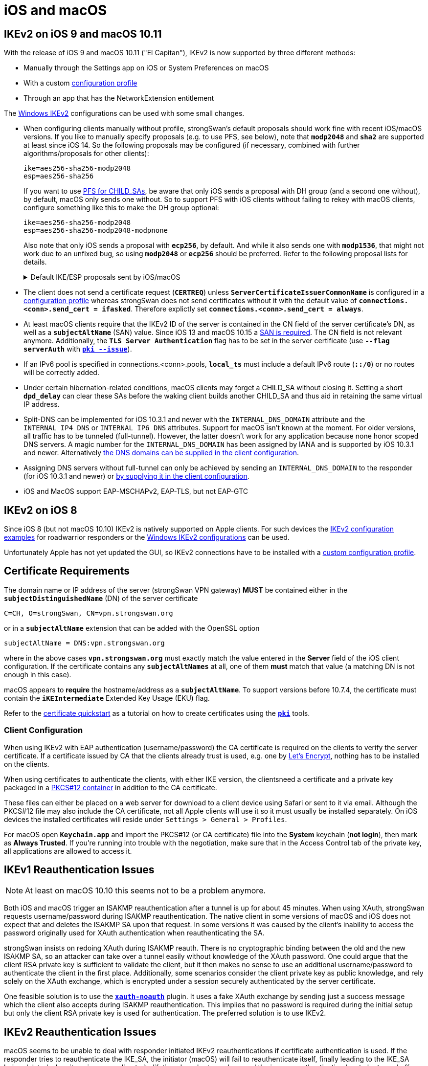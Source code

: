 = iOS and macOS

:SUPPORT:     https://support.apple.com/en-us/HT210176
:LISTS:       https://lists.strongswan.org/pipermail/users/2015-October/008844.html
:LETSENCRYPT: https://letsencrypt.org/
:CONSOLE:     https://support.apple.com/guide/console/welcome/mac

== IKEv2 on iOS 9 and macOS 10.11

With the release of iOS 9 and macOS 10.11 ("El Capitan"), IKEv2 is now supported
by three different methods:

* Manually through the Settings app on iOS or System Preferences on macOS

* With a custom xref:./appleIkev2Profile.adoc[configuration profile]

* Through an app that has the NetworkExtension entitlement

The xref:./windowsClients.adoc[Windows IKEv2] configurations can be used
with some small changes.

* When configuring clients manually without profile, strongSwan's default
  proposals should work fine with recent iOS/macOS versions.  If you like to
  manually specify proposals (e.g. to use PFS, see below), note that `*modp2048*`
  and `*sha2*` are supported at least since iOS 14. So the following proposals
  may be configured (if necessary, combined with further algorithms/proposals
  for other clients):
+
----
ike=aes256-sha256-modp2048
esp=aes256-sha256
----
+
If you want to use xref:config/rekeying.adoc#_ipsec_sas[PFS for CHILD_SAs],
  be aware that only iOS sends a proposal with DH group (and a second one
  without), by default, macOS only sends one without. So to support PFS with iOS
  clients without failing to rekey with macOS clients, configure something like
  this to make the DH group optional:
+
----
ike=aes256-sha256-modp2048
esp=aes256-sha256-modp2048-modpnone
----
+
Also note that only iOS sends a proposal with `*ecp256*`, by default.  And while
it also sends one with `*modp1536*`, that might not work due to an unfixed bug,
so using `*modp2048*` or `*ecp256*` should be preferred. Refer to the following
proposal lists for details.
+
.Default IKE/ESP proposals sent by iOS/macOS
[%collapsible]
+
====
iOS (as of 16.5)
----
IKE:AES_CBC_256/HMAC_SHA2_256_128/PRF_HMAC_SHA2_256/MODP_2048
IKE:AES_CBC_256/HMAC_SHA2_256_128/PRF_HMAC_SHA2_256/ECP_256
IKE:AES_CBC_256/HMAC_SHA2_256_128/PRF_HMAC_SHA2_256/MODP_1536
IKE:AES_CBC_128/HMAC_SHA1_96/PRF_HMAC_SHA1/MODP_1024
IKE:3DES_CBC/HMAC_SHA1_96/PRF_HMAC_SHA1/MODP_1024

ESP:AES_CBC_256/HMAC_SHA2_256_128/NO_EXT_SEQ
ESP:AES_CBC_256/HMAC_SHA2_256_128/NO_EXT_SEQ
ESP:AES_CBC_256/HMAC_SHA2_256_128/NO_EXT_SEQ
ESP:AES_CBC_128/HMAC_SHA1_96/NO_EXT_SEQ
ESP:3DES_CBC/HMAC_SHA1_96/NO_EXT_SEQ
----
When rekeying IPsec SAs (the DH group in the first proposal is presumably the
one selected for IKE):
----
ESP:AES_CBC_256/HMAC_SHA2_256_128/MODP_2048/NO_EXT_SEQ
ESP:AES_CBC_256/HMAC_SHA2_256_128/NO_EXT_SEQ
----

macOS (as of 13.4)
----
IKE:AES_CBC_256/HMAC_SHA2_256_128/PRF_HMAC_SHA2_256/MODP_2048

ESP:AES_CBC_256/HMAC_SHA2_256_128/NO_EXT_SEQ
----
When rekeying IPsec SAs:
----
ESP:AES_CBC_256/HMAC_SHA2_256_128/NO_EXT_SEQ
----
====

* The client does not send a certificate request (`*CERTREQ*`) unless
  `*ServerCertificateIssuerCommonName*` is configured in a
  xref:./appleIkev2Profile.adoc[configuration profile] whereas strongSwan
  does not send certificates without it with the default value of
  `*connections.<conn>.send_cert = ifasked*`. Therefore explictly set
  `*connections.<conn>.send_cert = always*`.

* At least macOS clients require that the IKEv2 ID of the server is contained in
  the CN field of the server certificate's DN, as well as a `*subjectAltName*`
  (SAN) value. Since iOS 13 and macOS 10.15 a {SUPPORT}[SAN is required]. The CN
  field is not relevant anymore. Additionally, the `*TLS Server Authentication*`
  flag has to be set in the server certificate (use `*--flag serverAuth*` with
  xref:pki/pkiIssue.adoc[`*pki --issue*`]).

* If an IPv6 pool is specified in connections.<conn>.pools, `*local_ts*` must
  include a default IPv6 route (`*::/0*`) or no routes will be correctly added.

* Under certain hibernation-related conditions, macOS clients may forget a CHILD_SA
  without closing it. Setting a short `*dpd_delay*` can clear these SAs before the
  waking client builds another CHILD_SA and thus aid in retaining the same virtual
  IP address.

* Split-DNS can be implemented for iOS 10.3.1 and newer with the `INTERNAL_DNS_DOMAIN`
  attribute and the `INTERNAL_IP4_DNS` or `INTERNAL_IP6_DNS` attributes.
  Support for macOS isn't known at the moment. For older versions, all traffic
  has to be tunneled (full-tunnel). However, the latter doesn't work for any
  application because none honor scoped DNS servers. A magic number for the
  `INTERNAL_DNS_DOMAIN` has been assigned by IANA and is supported by iOS 10.3.1
  and newer. Alternatively {LISTS}[the DNS domains can be supplied in the client
  configuration].

* Assigning DNS servers without full-tunnel can only be achieved by sending an
  `INTERNAL_DNS_DOMAIN` to the responder (for iOS 10.3.1 and newer) or
  {LISTS}[by supplying it in the client configuration].

* iOS and MacOS support EAP-MSCHAPv2, EAP-TLS, but not EAP-GTC

== IKEv2 on iOS 8

Since iOS 8 (but not macOS 10.10) IKEv2 is natively supported on Apple clients.
For such devices the xref:config/IKEv2.adoc[IKEv2 configuration examples] for
roadwarrior responders or the
xref:./windowsClients.adoc[Windows IKEv2 configurations] can be used.

Unfortunately Apple has not yet updated the GUI, so IKEv2 connections have to be
installed with a xref:./appleIkev2Profile.adoc[custom configuration profile].

== Certificate Requirements

The domain name or IP address of the server (strongSwan VPN gateway) *MUST* be
contained either in the `*subjectDistinguishedName*` (DN) of the server certificate

 C=CH, O=strongSwan, CN=vpn.strongswan.org

or in a `*subjectAltName*` extension that can be added with the OpenSSL option

 subjectAltName = DNS:vpn.strongswan.org

where in the above cases `*vpn.strongswan.org*` must exactly match the value
entered in the *Server* field of the iOS client configuration.
If the certificate contains any `*subjectAltNames*` at all, one of them *must*
match that value (a matching DN is not enough in this case).

macOS appears to *require* the hostname/address as a `*subjectAltName*`. To support
versions before 10.7.4, the certificate must contain the `*iKEIntermediate*`
Extended Key Usage (EKU) flag.

Refer to the xref:pki/pkiQuickstart.adoc[certificate quickstart] as a tutorial
on how to create certificates using the xref:pki/pki.adoc[`*pki*`] tools.

=== Client Configuration

When using IKEv2 with EAP authentication (username/password) the CA certificate
is required on the clients to verify the server certificate. If a certificate
issued by CA that the clients already trust is used, e.g. one by
{LETSENCRYPT}[Let's Encrypt], nothing has to be installed on the clients.

When using certificates to authenticate the clients, with either IKE version,
the clientsneed a certificate and a private key packaged in a
xref:pki/pkiQuickstart.adoc#_pkcs12_container[PKCS#12 container] in addition to
the CA certificate.

These files can either be placed on a web server for download to a client device
using Safari or sent to it via email. Although the PKCS#12 file may also include
the CA certificate, not all Apple clients will use it so it must usually be
installed separately. On iOS devices the installed certificates will reside under
`Settings > General > Profiles`.

For macOS open `*Keychain.app*` and import the PKCS#12 (or CA certificate) file
into the *System* keychain (*not login*), then mark as *Always Trusted*. If you're
running into trouble with the negotiation, make sure that in the Access Control
tab of the private key, all applications are allowed to access it.

== IKEv1 Reauthentication Issues

NOTE: At least on macOS 10.10 this seems not to be a problem anymore.

Both iOS and macOS trigger an ISAKMP reauthentication after a tunnel is up for
about 45 minutes. When using XAuth, strongSwan requests username/password during
ISAKMP reauthentication. The native client in some versions of macOS and iOS does
not expect that and deletes the ISAKMP SA upon that request. In some versions it
was caused by the client's inability to access the password originally used for
XAuth authentication when reauthenticating the SA.

strongSwan insists on redoing XAuth during ISAKMP reauth. There is no cryptographic
binding between the old and the new ISAKMP SA, so an attacker can take over a
tunnel easily without knowledge of the XAuth password. One could argue that the
client RSA private key is sufficient to validate the client, but it then makes no
sense to use an additional username/password to authenticate the client in the
first place. Additionally, some scenarios consider the client private key as public
knowledge, and rely solely on the XAuth exchange, which is encrypted under a session
securely authenticated by the server certificate.

One feasible solution is to use the xref:plugins/xauth-noauth.adoc[`*xauth-noauth*`]
plugin. It uses a fake XAuth exchange by sending just a success message which the
client also accepts during ISAKMP reauthentication. This implies that no password
is required during the initial setup but only the client RSA private key is used
for authentication. The preferred solution is to use IKEv2.

== IKEv2 Reauthentication Issues

macOS seems to be unable to deal with responder initiated IKEv2 reauthentications
if certificate authentication is used. If the responder tries to reauthenticate
the IKE_SA, the initiator (macOS) will fail to reauthenticate itself, finally
leading to the IKE_SA being deleted when it expires according to its lifetime.
In order to work around the issue, reauthentication has to be turned off on the
responder (it is disabled by default):

 connections.<conn>.reauth_time = 0

== Troubleshooting IKEv2 on macOS

To collect IKEv2 logs on macOS, use the `process:NEIKEv2Provider` search filter
in {CONSOLE}[Console].

Logs can also be viewed or followed in Terminal with the following
commands:
----
log show --predicate 'process == "NEIKEv2Provider"'
log stream --predicate 'process == "NEIKEv2Provider"'
----

== Troubleshooting IKEv1 on macOS

 sudo vi /etc/racoon/racoon.conf

Add the following entry in the top section
----
log debug;
path logfile "/var/log/racoon.log";
----
and then trace the logs

 tail -f /var/log/racoon.log
